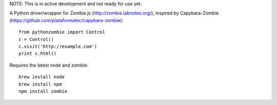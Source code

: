NOTE: This is in active development and not ready for use yet.

A Python driver/wrapper for Zombie.js (http://zombie.labnotes.org/), inspired
by Capybara-Zombie (https://github.com/plataformatec/capybara-zombie)::

    from pythonzombie import Control
    c = Control()
    c.visit('http://example.com')
    print c.html()

Requires the latest node and zombie::

    brew install node
    brew install npm
    npm install zombie
